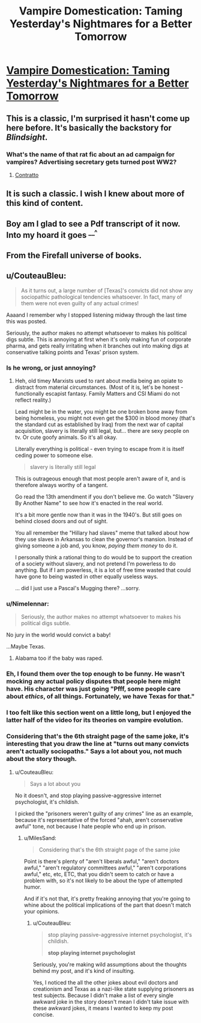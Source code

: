 #+TITLE: Vampire Domestication: Taming Yesterday's Nightmares for a Better Tomorrow

* [[https://rifters.com/real/progress.htm][Vampire Domestication: Taming Yesterday's Nightmares for a Better Tomorrow]]
:PROPERTIES:
:Author: Videogamer321
:Score: 33
:DateUnix: 1559923117.0
:DateShort: 2019-Jun-07
:END:

** This is a classic, I'm surprised it hasn't come up here before. It's basically the backstory for /Blindsight/.
:PROPERTIES:
:Author: ArgentStonecutter
:Score: 9
:DateUnix: 1559924084.0
:DateShort: 2019-Jun-07
:END:

*** What's the name of that rat fic about an ad campaign for vampires? Advertising secretary gets turned post WW2?
:PROPERTIES:
:Author: Slinkinator
:Score: 3
:DateUnix: 1560057023.0
:DateShort: 2019-Jun-09
:END:

**** [[https://archiveofourown.org/works/7127255][Contratto]]
:PROPERTIES:
:Author: ManMagnificent
:Score: 6
:DateUnix: 1560122756.0
:DateShort: 2019-Jun-10
:END:


** It is such a classic. I wish I knew about more of this kind of content.
:PROPERTIES:
:Author: Sonderjye
:Score: 7
:DateUnix: 1559924572.0
:DateShort: 2019-Jun-07
:END:


** Boy am I glad to see a Pdf transcript of it now. Into my hoard it goes ^{__^}
:PROPERTIES:
:Author: _brightwing
:Score: 5
:DateUnix: 1559968510.0
:DateShort: 2019-Jun-08
:END:


** From the Firefall universe of books.
:PROPERTIES:
:Author: Videogamer321
:Score: 2
:DateUnix: 1559923134.0
:DateShort: 2019-Jun-07
:END:


** u/CouteauBleu:
#+begin_quote
  As it turns out, a large number of [Texas]'s convicts did not show any sociopathic pathological tendencies whatsoever. In fact, many of them were not even guilty of any actual crimes!
#+end_quote

Aaaand I remember why I stopped listening midway through the last time this was posted.

Seriously, the author makes no attempt whatsoever to makes his political digs subtle. This is annoying at first when it's only making fun of corporate pharma, and gets really irritating when it branches out into making digs at conservative talking points and Texas' prison system.
:PROPERTIES:
:Author: CouteauBleu
:Score: -3
:DateUnix: 1559949037.0
:DateShort: 2019-Jun-08
:END:

*** Is he wrong, or just annoying?
:PROPERTIES:
:Author: MisterCommonMarket
:Score: 19
:DateUnix: 1559952863.0
:DateShort: 2019-Jun-08
:END:

**** Heh, old timey Marxists used to rant about media being an opiate to distract from material circumstances. (Most of it is, let's be honest - functionally escapist fantasy. Family Matters and CSI Miami do not reflect reality.)

Lead might be in the water, you might be one broken bone away from being homeless, you might not even get the $300 in blood money (that's the standard cut as established by Iraq) from the next war of capital acquisition, slavery is literally still legal, but... there are sexy people on tv. Or cute goofy animals. So it's all okay.

Literally everything is political - even trying to escape from it is itself ceding power to someone else.

#+begin_quote
  slavery is literally still legal
#+end_quote

This is outrageous enough that most people aren't aware of it, and is therefore always worthy of a tangent.

Go read the 13th amendment if you don't believe me. Go watch "Slavery By Another Name" to see how it's enacted in the real world.

It's a bit more gentle now than it was in the 1940's. But still goes on behind closed doors and out of sight.

You all remember the "Hillary had slaves" meme that talked about how they use slaves in Arkansas to clean the governor's mansion. Instead of giving someone a job and, you know, /paying them money/ to do it.

I personally think a rational thing to do would be to support the creation of a society without slavery, and not pretend I'm powerless to do anything. But if I am powerless, it is a lot of free time wasted that could have gone to being wasted in other equally useless ways.

... did I just use a Pascal's Mugging there? ...sorry.
:PROPERTIES:
:Author: IronPheasant
:Score: 1
:DateUnix: 1559972540.0
:DateShort: 2019-Jun-08
:END:


*** u/Nimelennar:
#+begin_quote
  Seriously, the author makes no attempt whatsoever to makes his political digs subtle.
#+end_quote

No jury in the world would convict a baby!

...Maybe Texas.
:PROPERTIES:
:Author: Nimelennar
:Score: 8
:DateUnix: 1559965739.0
:DateShort: 2019-Jun-08
:END:

**** Alabama too if the baby was raped.
:PROPERTIES:
:Author: NinteenFortyFive
:Score: 2
:DateUnix: 1560295507.0
:DateShort: 2019-Jun-12
:END:


*** Eh, I found them over the top enough to be funny. He wasn't mocking any *actual* policy disputes that people here might have. His character was just going "Pfff, some people care about /ethics/, of all things. Fortunately, we have Texas for that."
:PROPERTIES:
:Author: Sophronius
:Score: 14
:DateUnix: 1559957214.0
:DateShort: 2019-Jun-08
:END:


*** I too felt like this section went on a little long, but I enjoyed the latter half of the video for its theories on vampire evolution.
:PROPERTIES:
:Author: tjhance
:Score: 2
:DateUnix: 1560014693.0
:DateShort: 2019-Jun-08
:END:


*** Considering that's the 6th straight page of the same joke, it's interesting that you draw the line at "turns out many convicts aren't actually sociopaths." Says a lot about you, not much about the story though.
:PROPERTIES:
:Author: MilesSand
:Score: 1
:DateUnix: 1560022074.0
:DateShort: 2019-Jun-08
:END:

**** u/CouteauBleu:
#+begin_quote
  Says a lot about you
#+end_quote

No it doesn't, and stop playing passive-aggressive internet psychologist, it's childish.

I picked the "prisoners weren't guilty of any crimes" line as an example, because it's representative of the forced "ahah, aren't conservative awful" tone, not because I hate people who end up in prison.
:PROPERTIES:
:Author: CouteauBleu
:Score: 1
:DateUnix: 1560023136.0
:DateShort: 2019-Jun-09
:END:

***** u/MilesSand:
#+begin_quote
  Considering that's the 6th straight page of the same joke
#+end_quote

Point is there's plenty of "aren't liberals awful," "aren't doctors awful," "aren't regulatory committees awful," "aren't corporations awful," etc, etc, ETC, that you didn't seem to catch or have a problem with, so it's not likely to be about the type of attempted humor.

And if it's not that, it's pretty freaking annoying that you're going to whine about the political implications of the part that doesn't match your opinions.
:PROPERTIES:
:Author: MilesSand
:Score: 8
:DateUnix: 1560025191.0
:DateShort: 2019-Jun-09
:END:

****** u/CouteauBleu:
#+begin_quote
  stop playing passive-aggressive internet psychologist, it's childish.

  *stop playing internet psychologist*
#+end_quote

Seriously, you're making wild assumptions about the thoughts behind my post, and it's kind of insulting.

Yes, I noticed the all the other jokes about evil doctors and creationism and Texas as a nazi-like state supplying prisoners as test subjects. Because I didn't make a list of every single awkward joke in the story doesn't mean I didn't take issue with these awkward jokes, it means I wanted to keep my post concise.
:PROPERTIES:
:Author: CouteauBleu
:Score: 1
:DateUnix: 1560029037.0
:DateShort: 2019-Jun-09
:END:
